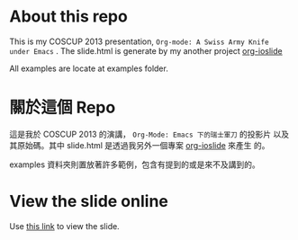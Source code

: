 
#+OPTIONS: toc:nil

* About this repo

This is my COSCUP 2013 presentation, =Org-mode: A Swiss Army Knife
under Emacs= . The slide.html is generate by my another project [[https://github.com/coldnew/org-ioslide][org-ioslide]]

All examples are locate at examples folder.

* 關於這個 Repo

這是我於 COSCUP 2013 的演講， =Org-Mode: Emacs 下的瑞士軍刀= 的投影片
以及其原始碼。其中 slide.html 是透過我另外一個專案 [[https://github.com/coldnew/org-ioslide][org-ioslide]] 來產生
的。

examples 資料夾則置放著許多範例，包含有提到的或是來不及講到的。

* View the slide online

Use [[http://coldnew.github.io/slides/COSCUP2013_org-mode/slide.html][this link]] to view the slide.
